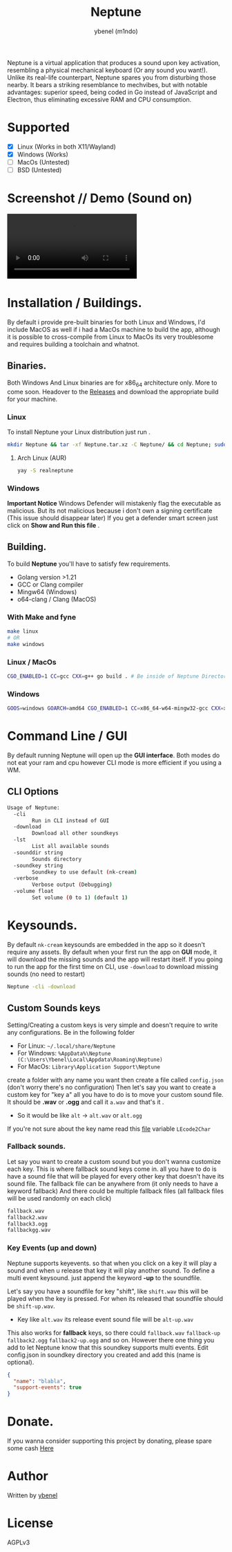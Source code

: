 #+title: Neptune
#+AUTHOR: ybenel (m1ndo)
#+HTML: <img src="imgs/neptune.png" align="right" width="400" height="400">

Neptune is a virtual application that produces a sound upon key activation, resembling a physical mechanical keyboard (Or any sound you want!).
Unlike its real-life counterpart, Neptune spares you from disturbing those nearby. It bears a striking resemblance to mechvibes, but with notable advantages: superior speed, being coded in Go instead of JavaScript and Electron, thus eliminating excessive RAM and CPU consumption.

* Supported
- [X] Linux (Works in both X11/Wayland)
- [X] Windows (Works)
- [-] MacOs (Untested)
- [-] BSD (Untested)

* Screenshot // Demo (Sound on)
#+HTML: <img src="imgs/nepscreen.png" align="left" width="400" height="400">
#+HTML: <video src="https://github.com/M1ndo/Neptune/assets/44820142/53b35d60-24be-44d1-9b96-fbbc46e27bbe"> </video>


* Installation / Buildings.
By default i provide pre-built binaries for both Linux and Windows,
I'd include MacOS as well if i had a MacOs machine to build the app, although it is possible
to cross-compile from Linux to MacOs its very troublesome and requires building a toolchain and whatnot.
** Binaries.
Both Windows And Linux binaries are for x86_64 architecture only.
More to come soon.
Headover to the [[https://github.com/M1ndo/Neptune/releases/tag/v1.0.0][Releases]] and download the appropriate build for your machine.
*** Linux
To install Neptune your Linux distribution just run .
#+begin_src bash
mkdir Neptune && tar -xf Neptune.tar.xz -C Neptune/ && cd Neptune; sudo make install
#+end_src
**** Arch Linux (AUR)
#+begin_src bash
yay -S realneptune
#+end_src 
*** Windows
*Important Notice* Windows Defender will mistakenly flag the executable as malicious.
But its not malicious because i don't own a signing certificate (This issue should disappear later)
If you get a defender smart screen just click on *Show and Run this file* .
** Building.
To build *Neptune* you'll have to satisfy few requirements.
- Golang version >1.21
- GCC or Clang compiler
- Mingw64 (Windows)
- o64-clang / Clang (MacOS)
*** With Make and fyne
#+begin_src  bash
make linux
# OR
make windows
#+end_src
*** Linux / MacOs
#+begin_src bash
CGO_ENABLED=1 CC=gcc CXX=g++ go build . # Be inside of Neptune Directory.
#+end_src
*** Windows
#+begin_src bash
GOOS=windows GOARCH=amd64 CGO_ENABLED=1 CC=x86_64-w64-mingw32-gcc CXX=x86_64-w64-mingw32-g++ go build -ldflags -H=windowsgui .
#+end_src
* Command Line / GUI
By default running Neptune will open up the *GUI interface*.
Both modes do not eat your ram and cpu however CLI mode is more efficient if you using a WM.
** CLI Options
#+begin_src bash
Usage of Neptune:
  -cli
        Run in CLI instead of GUI
  -download
        Download all other soundkeys
  -lst
        List all available sounds
  -sounddir string
        Sounds directory
  -soundkey string
        Soundkey to use default (nk-cream)
  -verbose
        Verbose output (Debugging)
  -volume float
        Set volume (0 to 1) (default 1)
#+end_src
* Keysounds.
By default =nk-cream= keysounds are embedded in the app so it doesn't require any assets.
By default when your first run the app on *GUI* mode, it will download the missing sounds and the app will restart itself.
If you going to run the app for the first time on CLI, use =-download= to download missing sounds (no need to restart)
#+begin_src bash
Neptune -cli -download
#+end_src
** Custom Sounds keys
Setting/Creating a custom keys is very simple and doesn't require to write any configurations.
Be in the following folder
- For Linux:  =~/.local/share/Neptune=
- For Windows: =%AppData%\Neptune (C:\Users\Ybenel\Local\Appdata\Roaming\Neptune)=
- For MacOs: =Library\Application Support\Neptune=
create a folder with any name you want then create a file called =config.json= (don't worry there's no configuration)
Then let's say you want to create a custom key for "key a" all you have to do is to move your custom sound file.
It should be *.wav* or *.ogg* and call it =a.wav= and that's it .
- So it would be like =alt= -> =alt.wav= or =alt.ogg=
If you're not sure about the key name read this [[https://github.com/M1ndo/Neptune/blob/main/pkg/neptune/keycode.go][file]] variable =LEcode2Char=
*** Fallback sounds.
Let say you want to create a custom sound but you don't wanna customize each key.
This is where fallback sound keys come in. all you have to do is have a sound file that will be played
for every other key that doesn't have its sound file.
The fallback file can be anywhere from (it only needs to have a keyword fallback)
And there could be multiple fallback files (all fallback files will be used randomly on each click)
#+begin_src bash
fallback.wav
fallback2.wav
fallback3.ogg
fallbackgg.wav
#+end_src
*** Key Events (up and down)
Neptune supports keyevents. so that when you click on a key it will play a sound and when u release that key it will play another sound.
To define a multi event keysound. just append the keyword *-up* to the soundfile.

Let's say you have a soundfile for key "shift", like =shift.wav= this will be played when the key is pressed.
For when its released that soundfile should be =shift-up.wav=.
- Key like =alt.wav= its release event sound file will be =alt-up.wav=
This also works for *fallback* keys, so there could =fallback.wav= =fallback-up= =fallback2.ogg= =fallback2-up.ogg= and so on.
However there one thing you add to let Neptune know that this soundkey supports multi events.
Edit config.json in soundkey directory you created and add this (name is optional).
#+begin_src json
{
  "name": "blabla",
  "support-events": true
}
#+end_src

* Donate.
If you wanna consider supporting this project by donating, please spare some cash [[https://ybenel.cf/DonateToNeptune][Here]]
* Author
Written by [[https://github.com/m1ndo][ybenel]]
* License
AGPLv3
#  LocalWords:  Golang
